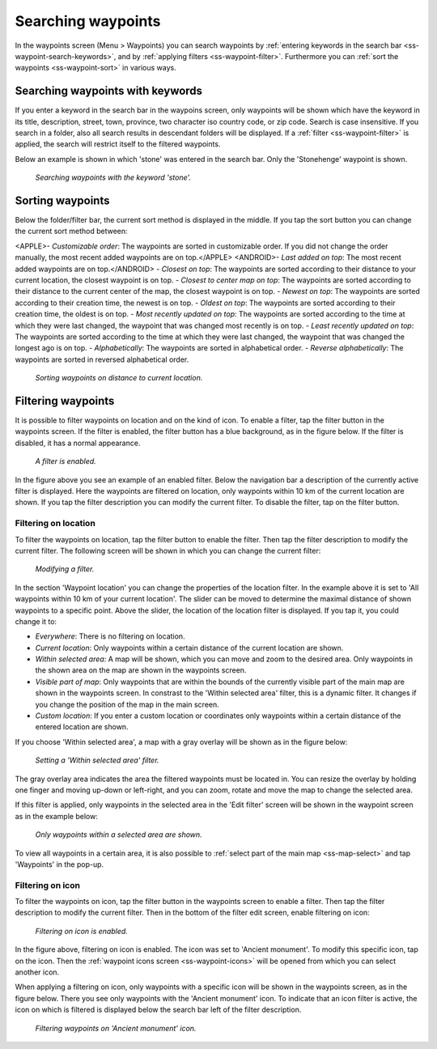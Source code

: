 .. _ss-waypoint-search:

Searching waypoints
===================

In the waypoints screen (Menu > Waypoints) you can search waypoints by :ref:`entering keywords in the search bar <ss-waypoint-search-keywords>`, and by :ref:`applying filters <ss-waypoint-filter>`. Furthermore you can :ref:`sort the waypoints <ss-waypoint-sort>` in various ways.


.. _ss-waypoint-search-keywords:

Searching waypoints with keywords
~~~~~~~~~~~~~~~~~~~~~~~~~~~~~~~~~
If you enter a keyword in the search bar in the waypoins screen, only waypoints will be shown which have the keyword in its title, description, street, town, province, two character iso country code, or zip code. Search is case insensitive.  If you search in a folder, also all search results in descendant folders will be displayed. If a :ref:`filter <ss-waypoint-filter>` is applied, the search will restrict itself to the filtered waypoints.

Below an example is shown in which 'stone' was entered in the search bar. Only the 'Stonehenge' waypoint is shown.

.. figure:: ../_static/waypoint-search1.png
   :height: 568px
   :width: 320px
   :alt: Waypoint sorting Topo GPS
  
   *Searching waypoints with the keyword 'stone'.*


Sorting waypoints
~~~~~~~~~~~~~~~~~
Below the folder/filter bar, the current sort method is displayed in the middle. If you tap the sort button you can change the current sort method between:

<APPLE>- *Customizable order*: The waypoints are sorted in customizable order. If you did not change the order manually, the most recent added waypoints are on top.</APPLE>
<ANDROID>- *Last added on top*: The most recent added waypoints are on top.</ANDROID>
- *Closest on top*: The waypoints are sorted according to their distance to your current location, the closest waypoint is on top.
- *Closest to center map on top*: The waypoints are sorted according to their distance to the current center of the map, the closest waypoint is on top.
- *Newest on top*: The waypoints are sorted according to their creation time, the newest is on top.
- *Oldest on top*: The waypoints are sorted according to their creation time, the oldest is on top.
- *Most recently updated on top*: The waypoints are sorted according to the time at which they were last changed, the waypoint that was changed most recently is on top.
- *Least recently updated on top*: The waypoints are sorted according to the time at which they were last changed, the waypoint that was changed the longest ago is on top.
- *Alphabetically*: The waypoints are sorted in alphabetical order.
- *Reverse alphabetically*: The waypoints are sorted in reversed alphabetical order.

.. figure:: ../_static/waypoint-search2.png
   :height: 568px
   :width: 320px
   :alt: Waypoint sorting Topo GPS
  
   *Sorting waypoints on distance to current location.*

.. _ss-waypoint-filter:

Filtering waypoints
~~~~~~~~~~~~~~~~~~~
It is possible to filter waypoints on location and on the kind of icon. To enable a filter, tap the filter button in the waypoints screen. If the filter is enabled, the filter button has a blue background, as in the figure below. If the filter is disabled, it has a normal appearance.

.. figure:: ../_static/waypoint-search3.png
   :height: 568px
   :width: 320px
   :alt: Waypoint enabled filter Topo GPS
  
   *A filter is enabled.*
   
In the figure above you see an example of an enabled filter. Below the navigation bar a description of the currently active filter is displayed. Here the waypoints are filtered on location, only waypoints within 10 km of the current location are shown.
If you tap the filter description you can modify the current filter. To disable the filter, tap on the filter button.

.. _ss-waypoint-filter-location:

Filtering on location
---------------------
To filter the waypoints on location, tap the filter button to enable the filter. Then tap the filter description to modify the current filter. 
The following screen will be shown in which you can change the current filter:

.. figure:: ../_static/waypoint-search4.png
   :height: 568px
   :width: 320px
   :alt: Waypoint filter modifying Topo GPS
  
   *Modifying a filter.*

In the section 'Waypoint location' you can change the properties of the location filter. In the example above it is set to 'All waypoints within 10 km of your current location'. The slider can be moved to determine the maximal distance of shown waypoints to a specific point.
Above the slider, the location of the location filter is displayed. 
If you tap it, you could change it to:

- *Everywhere*: There is no filtering on location.
- *Current location*: Only waypoints within a certain distance of the current location are shown.
- *Within selected area*: A map will be shown, which you can move and zoom to the desired area. Only waypoints in the shown area on the map are shown in the waypoints screen.
- *Visible part of map*: Only waypoints that are within the bounds of the currently visible part of the main map are shown in the waypoints screen. In constrast to the 'Within selected area' filter, this is a dynamic filter. It changes if you change the position of the map in the main screen.
- *Custom location*: If you enter a custom location or coordinates only waypoints within a certain distance of the entered location are shown.


If you choose 'Within selected area', a map with a gray overlay will be shown as in the figure below:

.. figure:: ../_static/waypoint-search7.png
   :height: 568px
   :width: 320px
   :alt: Waypoint search Topo GPS
  
   *Setting a 'Within selected area' filter.*

The gray overlay area indicates the area the filtered waypoints must be located in. You can resize the overlay by holding one finger and moving up-down or left-right, and you can zoom, rotate and move the map to change the selected area.

If this filter is applied, only waypoints in the selected area in the 'Edit filter' screen will be shown in the waypoint screen as in the example below:

.. figure:: ../_static/waypoint-search8.png
   :height: 568px
   :width: 320px
   :alt: Waypoint search Topo GPS
  
   *Only waypoints within a selected area are shown.*


To view all waypoints in a certain area, it is also possible to :ref:`select part of the main map <ss-map-select>` and tap 'Waypoints' in the pop-up.

.. _ss-waypoint-filter-icon:

Filtering on icon
-----------------
To filter the waypoints on icon, tap the filter button in the waypoints screen to enable a filter. 
Then tap the filter description to modify the current filter. Then in the bottom of the filter edit screen, enable filtering on icon:

.. figure:: ../_static/waypoint-search5.png
   :height: 568px
   :width: 320px
   :alt: Waypoint search Topo GPS
  
   *Filtering on icon is enabled.*

In the figure above, filtering on icon is enabled. The icon was set to 'Ancient monument'. To modify this specific icon, tap on the icon. Then the :ref:`waypoint icons screen <ss-waypoint-icons>` will be opened from which you can select another icon.

When applying a filtering on icon, only waypoints with a specific icon will be shown in the waypoints screen, as in the figure below. There you see only waypoints with the 'Ancient monument' icon. To indicate that an icon filter is active, the icon on which is filtered is displayed below the search bar left of the filter description.

.. figure:: ../_static/waypoint-search6.png
   :height: 568px
   :width: 320px
   :alt: Waypoint search Topo GPS
  
   *Filtering waypoints on 'Ancient monument' icon.*

   
